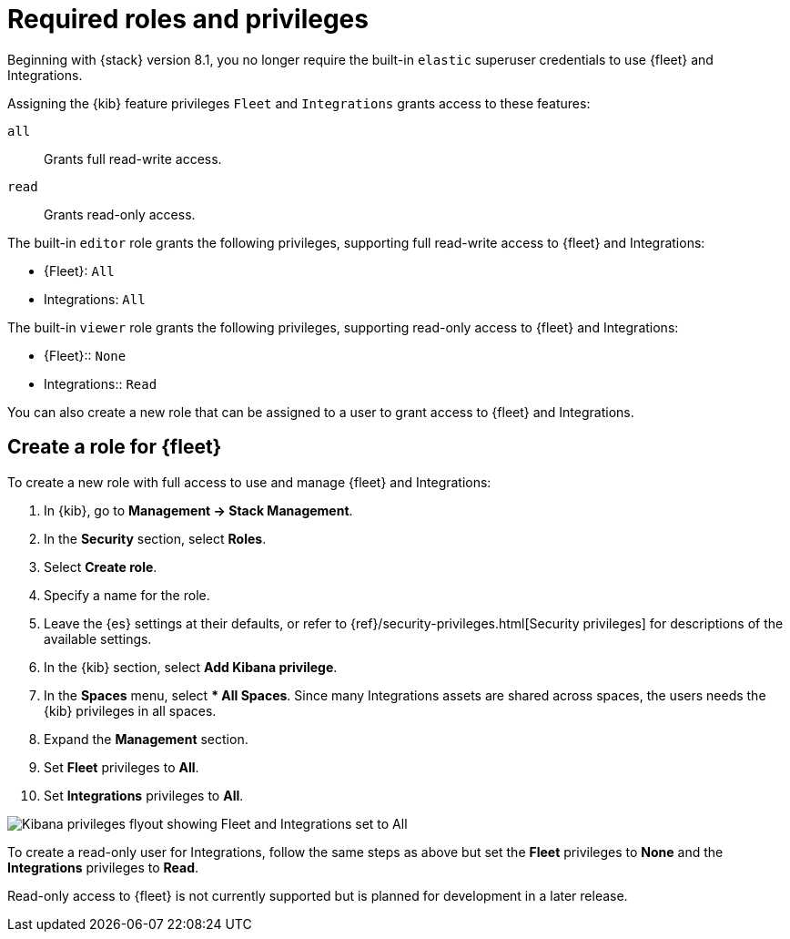[[fleet-roles-and-privileges]]
= Required roles and privileges

Beginning with {stack} version 8.1, you no longer require the built-in `elastic` superuser credentials to use {fleet} and Integrations.

Assigning the {kib} feature privileges `Fleet` and `Integrations` grants access to these features:

`all`:: Grants full read-write access.
`read`:: Grants read-only access.

The built-in `editor` role grants the following privileges, supporting full read-write access to {fleet} and Integrations:

* {Fleet}: `All`
* Integrations: `All`

The built-in `viewer` role grants the following privileges, supporting read-only access to {fleet} and Integrations:

* {Fleet}:: `None`
* Integrations:: `Read`

You can also create a new role that can be assigned to a user to grant access to {fleet} and Integrations.

[discrete]
[[fleet-roles-and-privileges-create]]
== Create a role for {fleet}

To create a new role with full access to use and manage {fleet} and Integrations:

. In {kib}, go to **Management -> Stack Management**.
. In the **Security** section, select **Roles**.
. Select **Create role**.
. Specify a name for the role.
. Leave the {es} settings at their defaults, or refer to {ref}/security-privileges.html[Security privileges] for descriptions of the available settings.
. In the {kib} section, select **Add Kibana privilege**.
. In the **Spaces** menu, select *** All Spaces**. Since many Integrations assets are shared across spaces, the users needs the {kib} privileges in all spaces.
. Expand the **Management** section.
. Set **Fleet** privileges to **All**.
. Set **Integrations** privileges to **All**.

[role="screenshot"]
image::images/kibana-fleet-privileges.png[Kibana privileges flyout showing Fleet and Integrations set to All]

To create a read-only user for Integrations, follow the same steps as above but set the **Fleet** privileges to **None** and the **Integrations** privileges to **Read**.

Read-only access to {fleet} is not currently supported but is planned for development in a later release.
